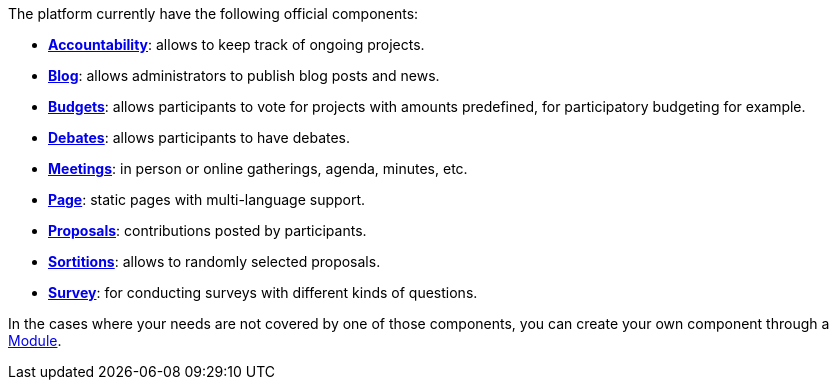 
The platform currently have the following official components:

* xref:admin:components/accountability.adoc[*Accountability*]: allows to keep track of ongoing projects. 
* xref:admin:components/blog.adoc[*Blog*]: allows administrators to publish blog posts and news. 
* xref:admin:components/budgets.adoc[*Budgets*]: allows participants to vote for projects with amounts predefined, for
participatory budgeting for example. 
* xref:admin:components/debates.adoc[*Debates*]: allows participants to have debates.
* xref:admin:components/meetings.adoc[*Meetings*]: in person or online gatherings, agenda, minutes, etc. 
* xref:admin:components/pages.adoc[*Page*]: static pages with multi-language support.
* xref:admin:components/proposals.adoc[*Proposals*]: contributions posted by participants.
* xref:admin:components/sortitions.adoc[*Sortitions*]: allows to randomly selected proposals.
* xref:admin:components/surveys.adoc[*Survey*]: for conducting surveys with different kinds of questions.

In the cases where your needs are not covered by one of those components, you can create your own component through a xref:develop:modules.adoc[Module].
